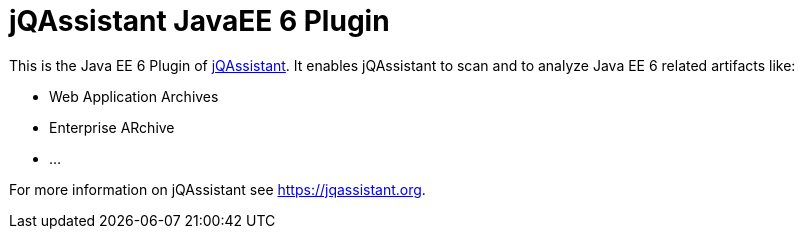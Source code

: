 = jQAssistant JavaEE 6 Plugin

This is the Java EE 6 Plugin of https://jqassistant.org[jQAssistant^].
It enables jQAssistant to scan and to analyze Java EE 6 related
artifacts like:

- Web Application Archives
- Enterprise ARchive
- ...


For more information on jQAssistant see https://jqassistant.org[^].
